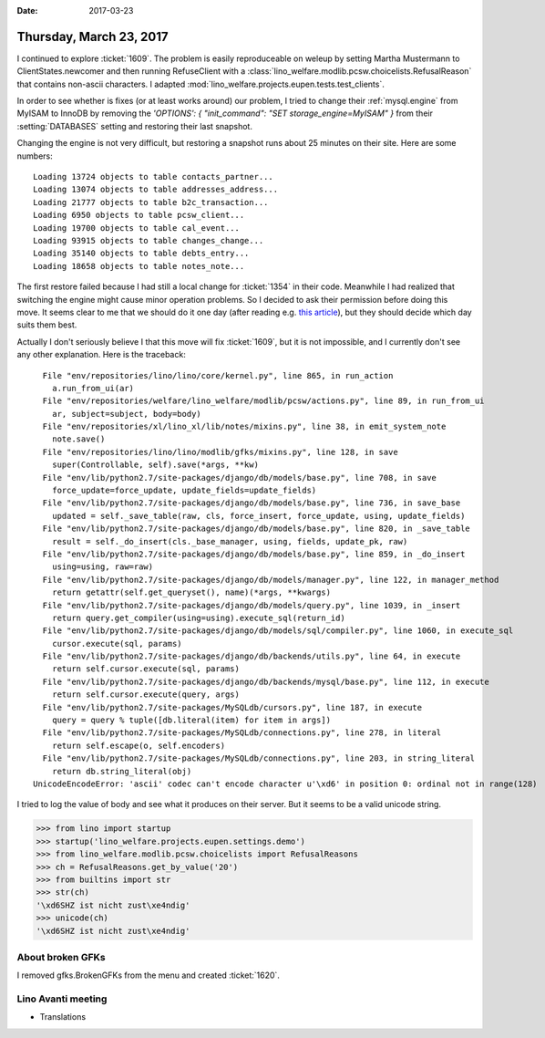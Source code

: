 :date: 2017-03-23

========================
Thursday, March 23, 2017
========================

I continued to explore :ticket:`1609`. The problem is easily
reproduceable on weleup by setting Martha Mustermann to
ClientStates.newcomer and then running RefuseClient with a
:class:`lino_welfare.modlib.pcsw.choicelists.RefusalReason` that
contains non-ascii characters. I adapted
:mod:`lino_welfare.projects.eupen.tests.test_clients`.

In order to see whether is fixes (or at least works around) our
problem, I tried to change their :ref:`mysql.engine` from MyISAM to
InnoDB by removing the `'OPTIONS': { "init_command": "SET
storage_engine=MyISAM" }` from their :setting:`DATABASES` setting and
restoring their last snapshot.

Changing the engine is not very difficult, but restoring a snapshot
runs about 25 minutes on their site. Here are some numbers::

    Loading 13724 objects to table contacts_partner...
    Loading 13074 objects to table addresses_address...
    Loading 21777 objects to table b2c_transaction...
    Loading 6950 objects to table pcsw_client...
    Loading 19700 objects to table cal_event...
    Loading 93915 objects to table changes_change...
    Loading 35140 objects to table debts_entry...
    Loading 18658 objects to table notes_note...

The first restore failed because I had still a local change for
:ticket:`1354` in their code.  Meanwhile I had realized that switching
the engine might cause minor operation problems.  So I decided to ask
their permission before doing this move.  It seems clear to me that we
should do it one day (after reading e.g. `this article
<https://www.percona.com/blog/2016/10/11/mysql-8-0-end-myisam/>`__),
but they should decide which day suits them best.

Actually I don't seriously believe I that this move will fix
:ticket:`1609`, but it is not impossible, and I currently don't see
any other explanation. Here is the traceback::

      File "env/repositories/lino/lino/core/kernel.py", line 865, in run_action
        a.run_from_ui(ar)
      File "env/repositories/welfare/lino_welfare/modlib/pcsw/actions.py", line 89, in run_from_ui
        ar, subject=subject, body=body)
      File "env/repositories/xl/lino_xl/lib/notes/mixins.py", line 38, in emit_system_note
        note.save()
      File "env/repositories/lino/lino/modlib/gfks/mixins.py", line 128, in save
        super(Controllable, self).save(*args, **kw)
      File "env/lib/python2.7/site-packages/django/db/models/base.py", line 708, in save
        force_update=force_update, update_fields=update_fields)
      File "env/lib/python2.7/site-packages/django/db/models/base.py", line 736, in save_base
        updated = self._save_table(raw, cls, force_insert, force_update, using, update_fields)
      File "env/lib/python2.7/site-packages/django/db/models/base.py", line 820, in _save_table
        result = self._do_insert(cls._base_manager, using, fields, update_pk, raw)
      File "env/lib/python2.7/site-packages/django/db/models/base.py", line 859, in _do_insert
        using=using, raw=raw)
      File "env/lib/python2.7/site-packages/django/db/models/manager.py", line 122, in manager_method
        return getattr(self.get_queryset(), name)(*args, **kwargs)
      File "env/lib/python2.7/site-packages/django/db/models/query.py", line 1039, in _insert
        return query.get_compiler(using=using).execute_sql(return_id)
      File "env/lib/python2.7/site-packages/django/db/models/sql/compiler.py", line 1060, in execute_sql
        cursor.execute(sql, params)
      File "env/lib/python2.7/site-packages/django/db/backends/utils.py", line 64, in execute
        return self.cursor.execute(sql, params)
      File "env/lib/python2.7/site-packages/django/db/backends/mysql/base.py", line 112, in execute
        return self.cursor.execute(query, args)
      File "env/lib/python2.7/site-packages/MySQLdb/cursors.py", line 187, in execute
        query = query % tuple([db.literal(item) for item in args])
      File "env/lib/python2.7/site-packages/MySQLdb/connections.py", line 278, in literal
        return self.escape(o, self.encoders)
      File "env/lib/python2.7/site-packages/MySQLdb/connections.py", line 203, in string_literal
        return db.string_literal(obj)
    UnicodeEncodeError: 'ascii' codec can't encode character u'\xd6' in position 0: ordinal not in range(128)


I tried to log the value of body and see what it produces on their
server. But it seems to be a valid unicode string.

>>> from lino import startup
>>> startup('lino_welfare.projects.eupen.settings.demo')
>>> from lino_welfare.modlib.pcsw.choicelists import RefusalReasons
>>> ch = RefusalReasons.get_by_value('20')
>>> from builtins import str
>>> str(ch)
'\xd6SHZ ist nicht zust\xe4ndig'
>>> unicode(ch)
'\xd6SHZ ist nicht zust\xe4ndig'

About broken GFKs
=================

I removed gfks.BrokenGFKs from the menu and created :ticket:`1620`.


Lino Avanti meeting
===================

- Translations
